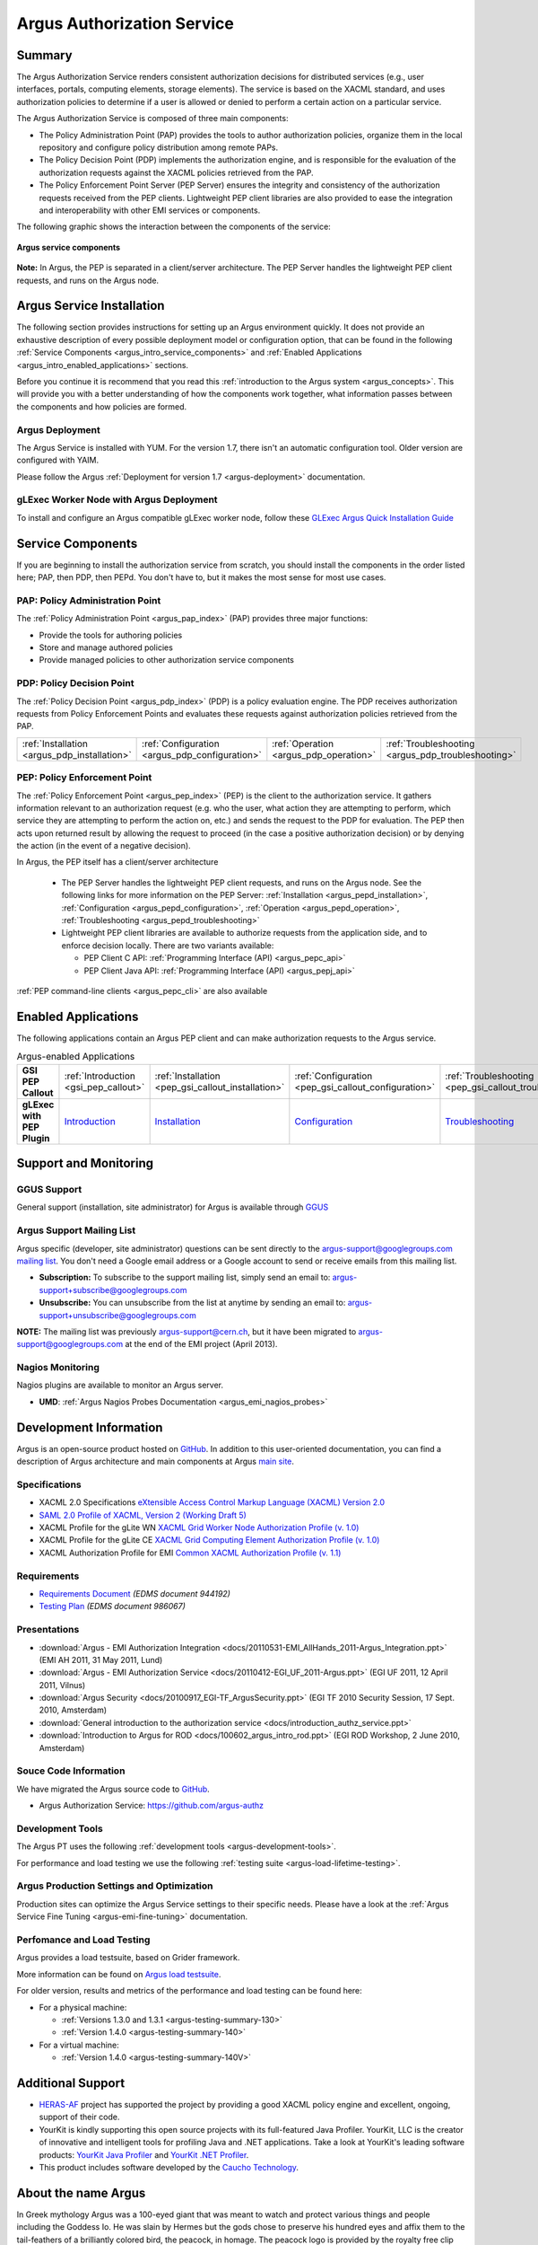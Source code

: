 .. _argus_introduction:

Argus Authorization Service
===========================

Summary
-------

The Argus Authorization Service renders consistent authorization
decisions for distributed services (e.g., user interfaces, portals,
computing elements, storage elements). The service is based on the XACML
standard, and uses authorization policies to determine if a user is
allowed or denied to perform a certain action on a particular service.

The Argus Authorization Service is composed of three main components:

-  The Policy Administration Point (PAP) provides the tools to author
   authorization policies, organize them in the local repository and
   configure policy distribution among remote PAPs.
-  The Policy Decision Point (PDP) implements the authorization engine,
   and is responsible for the evaluation of the authorization requests
   against the XACML policies retrieved from the PAP.
-  The Policy Enforcement Point Server (PEP Server) ensures the
   integrity and consistency of the authorization requests received from
   the PEP clients. Lightweight PEP client libraries are also provided
   to ease the integration and interoperability with other EMI services
   or components.

The following graphic shows the interaction between the components of
the service:

.. figure:: /images/ARGUS_components.png
   :align: center

   **Argus service components**

**Note:** In Argus, the PEP is separated in a client/server
architecture. The PEP Server handles the lightweight PEP client
requests, and runs on the Argus node.

Argus Service Installation
--------------------------

The following section provides instructions for setting up an Argus
environment quickly. It does not provide an exhaustive description of
every possible deployment model or configuration option, that can be
found in the following :ref:`Service Components <argus_intro_service_components>` and
:ref:`Enabled Applications <argus_intro_enabled_applications>` sections.

Before you continue it is recommend that you read this
:ref:`introduction to the Argus system <argus_concepts>`. This will provide you with a better
understanding of how the components work together, what information
passes between the components and how policies are formed.

Argus Deployment
~~~~~~~~~~~~~~~~

The Argus Service is installed with YUM.
For the version 1.7, there isn't an automatic configuration tool.
Older version are configured with YAIM.

Please follow the Argus :ref:`Deployment for version 1.7 <argus-deployment>`
documentation.

gLExec Worker Node with Argus Deployment
~~~~~~~~~~~~~~~~~~~~~~~~~~~~~~~~~~~~~~~~

To install and configure an Argus compatible gLExec worker node, follow
these `GLExec Argus Quick Installation
Guide <https://wiki.nikhef.nl/grid/GLExec_Argus_Quick_Installation_Guide>`__

.. _argus_intro_service_components:

Service Components
------------------

If you are beginning to install the authorization service from scratch,
you should install the components in the order listed here; PAP, then
PDP, then PEPd. You don't have to, but it makes the most sense for most
use cases.

PAP: Policy Administration Point
~~~~~~~~~~~~~~~~~~~~~~~~~~~~~~~~

The :ref:`Policy Administration Point <argus_pap_index>` (PAP) provides three major functions:

-  Provide the tools for authoring policies
-  Store and manage authored policies
-  Provide managed policies to other authorization service components


PDP: Policy Decision Point
~~~~~~~~~~~~~~~~~~~~~~~~~~

The :ref:`Policy Decision Point <argus_pdp_index>` (PDP) is a policy evaluation engine. The PDP
receives authorization requests from Policy Enforcement Points and
evaluates these requests against authorization policies retrieved from
the PAP.

.. list-table::
   :header-rows: 0

   *
      - :ref:`Installation <argus_pdp_installation>`
      - :ref:`Configuration <argus_pdp_configuration>`
      - :ref:`Operation <argus_pdp_operation>`
      - :ref:`Troubleshooting <argus_pdp_troubleshooting>`


.. _argus_introduction_pep:

PEP: Policy Enforcement Point
~~~~~~~~~~~~~~~~~~~~~~~~~~~~~

The :ref:`Policy Enforcement Point <argus_pep_index>` (PEP) is the client to the authorization
service. It gathers information relevant to an authorization request
(e.g. who the user, what action they are attempting to perform, which
service they are attempting to perform the action on, etc.) and sends
the request to the PDP for evaluation. The PEP then acts upon returned
result by allowing the request to proceed (in the case a positive
authorization decision) or by denying the action (in the event of a
negative decision).

In Argus, the PEP itself has a client/server architecture

  - The PEP Server handles the lightweight PEP client requests, and runs on the
    Argus node. See the following links for more information on the PEP Server:
    :ref:`Installation <argus_pepd_installation>`, :ref:`Configuration <argus_pepd_configuration>`,
    :ref:`Operation <argus_pepd_operation>`, :ref:`Troubleshooting <argus_pepd_troubleshooting>`

  - Lightweight PEP client libraries are available to authorize
    requests from the application side, and to enforce decision locally. There are
    two variants available:

    - PEP Client C API: :ref:`Programming Interface (API) <argus_pepc_api>`
    - PEP Client Java API: :ref:`Programming Interface (API) <argus_pepj_api>`

:ref:`PEP command-line clients <argus_pepc_cli>` are also available


.. _argus_intro_enabled_applications:

Enabled Applications
--------------------

The following applications contain an Argus PEP client and can make
authorization requests to the Argus service.

.. list-table:: Argus-enabled Applications
   :header-rows: 0
   :stub-columns: 1

   *
     - GSI PEP Callout
     - :ref:`Introduction <gsi_pep_callout>`
     - :ref:`Installation <pep_gsi_callout_installation>`
     - :ref:`Configuration <pep_gsi_callout_configuration>`
     - :ref:`Troubleshooting <pep_gsi_callout_troubleshooting>`

   *
     - gLExec with PEP Plugin
     - `Introduction <https://wiki.nikhef.nl/grid/GLExec_Argus_Quick_Installation_Guide#Introduction>`__
     - `Installation <https://wiki.nikhef.nl/grid/GLExec_Argus_Quick_Installation_Guide#Package_installation>`__
     - `Configuration <https://wiki.nikhef.nl/grid/GLExec_Argus_Quick_Installation_Guide#Manual_configuration>`__
     - `Troubleshooting <https://wiki.nikhef.nl/grid/GLExec_Argus_Quick_Installation_Guide#Debugging_hints>`__


Support and Monitoring
----------------------

GGUS Support
~~~~~~~~~~~~

General support (installation, site administrator) for Argus is
available through `GGUS <https://ggus.eu>`__

Argus Support Mailing List
~~~~~~~~~~~~~~~~~~~~~~~~~~

Argus specific (developer, site administrator) questions can be sent
directly to the argus-support@googlegroups.com `mailing
list <https://groups.google.com/d/forum/argus-support>`__. You don't
need a Google email address or a Google account to send or receive
emails from this mailing list.

-  **Subscription:** To subscribe to the support mailing list, simply
   send an email to: argus-support+subscribe@googlegroups.com
-  **Unsubscribe:** You can unsubscribe from the list at anytime by
   sending an email to: argus-support+unsubscribe@googlegroups.com

**NOTE:** The mailing list was previously argus-support@cern.ch, but it
have been migrated to argus-support@googlegroups.com at the end of the
EMI project (April 2013).

Nagios Monitoring
~~~~~~~~~~~~~~~~~

Nagios plugins are available to monitor an Argus server.

-  **UMD**: :ref:`Argus Nagios Probes Documentation <argus_emi_nagios_probes>`

Development Information
-----------------------

Argus is an open-source product hosted on `GitHub <https://github.com/argus-authz>`__. In addition to this
user-oriented documentation, you can find a description of Argus architecture and main components at Argus
`main site <http://argus-authz.github.io>`__.

Specifications
~~~~~~~~~~~~~~

-  XACML 2.0 Specifications `eXtensible Access Control Markup Language (XACML) Version 2.0 <http://docs.oasis-open.org/xacml/2.0/access_control-xacml-2.0-core-spec-os.pdf>`__
-  `SAML 2.0 Profile of XACML, Version 2 (Working Draft 5) <http://www.oasis-open.org/committees/download.php/24681/xacml-profile-saml2.0-v2-spec-wd-5-en.pdf>`__
-  XACML Profile for the gLite WN `XACML Grid Worker Node Authorization Profile (v. 1.0) <https://edms.cern.ch/document/1058175>`__
-  XACML Profile for the gLite CE `XACML Grid Computing Element Authorization Profile (v. 1.0) <https://edms.cern.ch/document/1078881/>`__
-  XACML Authorization Profile for EMI `Common XACML Authorization Profile (v. 1.1) <https://twiki.cern.ch/twiki/bin/view/EMI/CommonXACMLProfileV1_1>`__

Requirements
~~~~~~~~~~~~

-  `Requirements Document <https://edms.cern.ch/document/944192>`__
   *(EDMS document 944192)*
-  `Testing Plan <https://edms.cern.ch/document/986067>`__ *(EDMS
   document 986067)*

Presentations
~~~~~~~~~~~~~

-  :download:`Argus - EMI Authorization Integration <docs/20110531-EMI_AllHands_2011-Argus_Integration.ppt>` (EMI AH 2011, 31 May 2011, Lund)
-  :download:`Argus - EMI Authorization Service <docs/20110412-EGI_UF_2011-Argus.ppt>` (EGI UF 2011, 12 April 2011, Vilnus)
-  :download:`Argus Security <docs/20100917_EGI-TF_ArgusSecurity.ppt>` (EGI TF 2010 Security Session, 17 Sept. 2010, Amsterdam)
-  :download:`General introduction to the authorization service <docs/introduction_authz_service.ppt>`
-  :download:`Introduction to Argus for ROD <docs/100602_argus_intro_rod.ppt>` (EGI ROD Workshop, 2 June 2010, Amsterdam)

Souce Code Information
~~~~~~~~~~~~~~~~~~~~~~

We have migrated the Argus source code to `GitHub <http://github.com>`__.

-  Argus Authorization Service: https://github.com/argus-authz


Development Tools
~~~~~~~~~~~~~~~~~

The Argus PT uses the following :ref:`development tools <argus-development-tools>`.

For performance and load testing we use the following :ref:`testing suite <argus-load-lifetime-testing>`.

Argus Production Settings and Optimization
~~~~~~~~~~~~~~~~~~~~~~~~~~~~~~~~~~~~~~~~~~

Production sites can optimize the Argus Service settings to their
specific needs. Please have a look at the :ref:`Argus Service Fine Tuning <argus-emi-fine-tuning>` documentation.

Perfomance and Load Testing
~~~~~~~~~~~~~~~~~~~~~~~~~~~

Argus provides a load testsuite, based on Grider framework.

More information can be found on `Argus load testsuite <https://github.com/argus-authz/load-testsuite>`__.


For older version, results and metrics of the performance and load testing can be found
here:

-  For a physical machine:

   -  :ref:`Versions 1.3.0 and 1.3.1 <argus-testing-summary-130>`
   -  :ref:`Version 1.4.0 <argus-testing-summary-140>`

-  For a virtual machine:

   -  :ref:`Version 1.4.0 <argus-testing-summary-140V>`

Additional Support
------------------

-  `HERAS-AF <http://www.herasaf.org/index.php>`__ project has supported
   the project by providing a good XACML policy engine and excellent,
   ongoing, support of their code.
-  YourKit is kindly supporting this open source projects with its
   full-featured Java Profiler. YourKit, LLC is the creator of
   innovative and intelligent tools for profiling Java and .NET
   applications. Take a look at YourKit's leading software products:
   `YourKit Java Profiler <http://www.yourkit.com/java/profiler/index.jsp>`__ and
   `YourKit .NET Profiler <http://www.yourkit.com/.net/profiler/index.jsp>`__.
-  This product includes software developed by the `Caucho Technology <http://www.caucho.com/>`__.

About the name Argus
--------------------

In Greek mythology Argus was a 100-eyed giant that was meant to watch
and protect various things and people including the Goddess Io. He was
slain by Hermes but the gods chose to preserve his hundred eyes and
affix them to the tail-feathers of a brilliantly colored bird, the
peacock, in homage. The peacock logo is provided by the royalty free
clip art site `clker.com <http://www.clker.com>`__.
